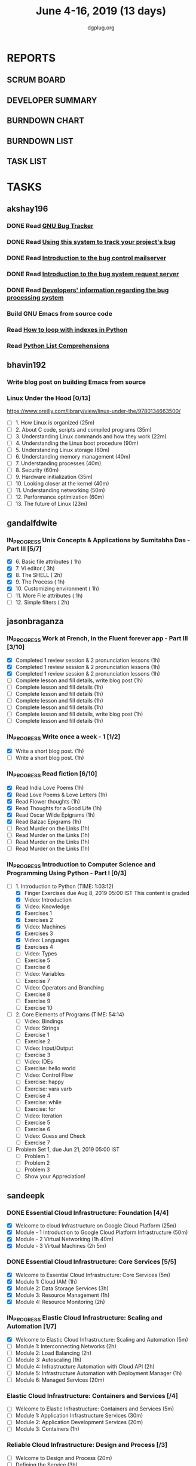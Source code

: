 #+TITLE: June 4-16, 2019 (13 days)
#+AUTHOR: dgplug.org
#+EMAIL: users@lists.dgplug.org
#+PROPERTY: Effort_ALL 0 0:05 0:10 0:30 1:00 2:00 3:00 4:00
#+COLUMNS: %35ITEM %TASKID %OWNER %3PRIORITY %TODO %5ESTIMATED{+} %3ACTUAL{+}
* REPORTS
** SCRUM BOARD
#+BEGIN: block-update-board
#+END:
** DEVELOPER SUMMARY
#+BEGIN: block-update-summary
#+END:
** BURNDOWN CHART
#+BEGIN: block-update-graph
#+END:
** BURNDOWN LIST
#+PLOT: title:"Burndown" ind:1 deps:(3 4) set:"term dumb" set:"xtics scale 0.5" set:"ytics scale 0.5" file:"burndown.plt" set:"xrange [0:17]"
#+BEGIN: block-update-burndown
#+END:
** TASK LIST
#+BEGIN: columnview :hlines 2 :maxlevel 5 :id "TASKS"
#+END:
* TASKS
  :PROPERTIES:
  :ID:       TASKS
  :SPRINTLENGTH: 13
  :SPRINTSTART: <2019-06-04 Tue>
  :wpd-akshay196: 1
  :wpd-bhavin192: 1
  :wpd-gandalfdwite: 1
  :wpd-jasonbraganza: 4
  :wpd-sandeepk: 2
   :wpd-sidntrivedi: 1
  :END:
** akshay196
*** DONE Read [[https://debbugs.gnu.org/][GNU Bug Tracker]]
    CLOSED: [2019-06-04 Tue 21:23]
    :PROPERTIES:
    :ESTIMATED: 1
    :ACTUAL:   0.82
    :OWNER: akshay196
    :ID: READ.1559574004
    :TASKID: READ.1559574004
    :END:
    :LOGBOOK:
    CLOCK: [2019-06-04 Tue 20:34]--[2019-06-04 Tue 21:23] =>  0:49
    :END:
*** DONE Read [[https://debbugs.gnu.org/Using.html][Using this system to track your project's bug]]
    CLOSED: [2019-06-10 Mon 07:19]
    :PROPERTIES:
    :ESTIMATED: 2
    :ACTUAL:   0.95
    :OWNER: akshay196
    :ID: READ.1559574102
    :TASKID: READ.1559574102
    :END:
    :LOGBOOK:
    CLOCK: [2019-06-06 Thu 22:43]--[2019-06-06 Thu 23:14] =>  0:31
    CLOCK: [2019-06-05 Wed 20:07]--[2019-06-05 Wed 20:33] =>  0:26
    :END:
*** DONE Read [[https://debbugs.gnu.org/server-control.html][Introduction to the bug control mailserver]]
    CLOSED: [2019-06-10 Mon 20:56]
    :PROPERTIES:
    :ESTIMATED: 2
    :ACTUAL:   1.98
    :OWNER: akshay196
    :ID: READ.1559574200
    :TASKID: READ.1559574200
    :END:
    :LOGBOOK:
    CLOCK: [2019-06-10 Mon 19:51]--[2019-06-10 Mon 20:56] =>  1:05
    CLOCK: [2019-06-10 Mon 07:19]--[2019-06-10 Mon 08:13] =>  0:54
    :END:
*** DONE Read [[https://debbugs.gnu.org/server-request.html][Introduction to the bug system request server]]
    CLOSED: [2019-06-13 Thu 00:01]
    :PROPERTIES:
    :ESTIMATED: 2
    :ACTUAL:   0.65
    :OWNER: akshay196
    :ID: READ.1559574236
    :TASKID: READ.1559574236
    :END:
    :LOGBOOK:
    CLOCK: [2019-06-11 Tue 07:04]--[2019-06-11 Tue 07:43] =>  0:39
    :END:
*** DONE Read [[https://debbugs.gnu.org/Developer.html][Developers' information regarding the bug processing system]]
    CLOSED: [2019-06-13 Thu 01:20]
    :PROPERTIES:
    :ESTIMATED: 2
    :ACTUAL:   1.30
    :OWNER: akshay196
    :ID: READ.1559574679
    :TASKID: READ.1559574679
    :END:
    :LOGBOOK:
    CLOCK: [2019-06-13 Thu 00:02]--[2019-06-13 Thu 01:20] =>  1:18
    :END:
*** Build GNU Emacs from source code
    :PROPERTIES:
    :ESTIMATED: 2
    :ACTUAL:
    :OWNER: akshay196
    :ID: OPS.1559574312
    :TASKID: OPS.1559574312
    :END:
*** Read [[https://treyhunner.com/2016/04/how-to-loop-with-indexes-in-python/][How to loop with indexes in Python]]
    :PROPERTIES:
    :ESTIMATED: 1
    :ACTUAL:
    :OWNER: akshay196
    :ID: READ.1559574998
    :TASKID: READ.1559574998
    :END:
*** Read [[https://treyhunner.com/2015/12/python-list-comprehensions-now-in-color/][Python List Comprehensions]]
    :PROPERTIES:
    :ESTIMATED: 1
    :ACTUAL:
    :OWNER: akshay196
    :ID: READ.1559575032
    :TASKID: READ.1559575032
    :END:
** bhavin192
*** Write blog post on building Emacs from source
    :PROPERTIES:
    :ESTIMATED: 4
    :ACTUAL:
    :OWNER:    bhavin192
    :ID:       WRITE.1556025699
    :TASKID:   WRITE.1556025699
    :END:
*** Linux Under the Hood [0/13]
    :PROPERTIES:
    :ESTIMATED: 10
    :ACTUAL:
    :OWNER:    bhavin192
    :ID:       READ.1559581076
    :TASKID:   READ.1559581076
    :END:
    https://www.oreilly.com/library/view/linux-under-the/9780134663500/
    - [ ] 1.  How Linux is organized                            (25m)
    - [ ] 2.  About C code, scripts and compiled programs       (35m)
    - [ ] 3.  Understanding Linux commands and how they work    (22m)
    - [ ] 4.  Understanding the Linux boot procedure            (90m)
    - [ ] 5.  Understanding Linux storage                       (80m)
    - [ ] 6.  Understanding memory management                   (40m)
    - [ ] 7.  Understanding processes                           (40m)
    - [ ] 8.  Security                                          (60m)
    - [ ] 9.  Hardware initialization                           (35m)
    - [ ] 10. Looking closer at the kernel                      (40m)
    - [ ] 11. Understanding networking                          (50m)
    - [ ] 12. Performance optimization                          (60m)
    - [ ] 13. The future of Linux                               (23m)
** gandalfdwite
*** IN_PROGRESS Unix Concepts & Applications by Sumitabha Das - Part III [5/7]
   :PROPERTIES:
   :ESTIMATED: 13
   :ACTUAL:   8.38
   :OWNER: gandalfdwite
   :ID: READ.1553532278
   :TASKID: READ.1553532278
   :END:
   :LOGBOOK:
   CLOCK: [2019-06-11 Tue 22:41]--[2019-06-11 Tue 23:56] =>  1:15
   CLOCK: [2019-06-10 Mon 21:27]--[2019-06-10 Mon 22:25] =>  0:58
   CLOCK: [2019-06-09 Sun 18:56]--[2019-06-09 Sun 19:52] =>  0:56
   CLOCK: [2019-06-09 Sun 17:09]--[2019-06-09 Sun 18:03] =>  0:54
   CLOCK: [2019-06-08 Sat 19:40]--[2019-06-08 Sat 21:41] =>  2:01
   CLOCK: [2019-06-06 Thu 22:16]--[2019-06-06 Thu 23:25] =>  1:09
   CLOCK: [2019-06-05 Wed 22:30]--[2019-06-05 Wed 23:40] =>  1:10
   :END:
   - [X] 6. Basic file attributes                ( 1h)
   - [X] 7. Vi editor                            ( 3h)
   - [X] 8. The SHELL                            ( 2h)
   - [X] 9. The Process                          ( 1h)
   - [X] 10. Customizing environment             ( 1h)
   - [ ] 11. More File attributes                ( 1h)
   - [ ] 12. Simple filters                      ( 2h)
** jasonbraganza
*** IN_PROGRESS Work at French, in the Fluent forever app - Part III [3/10]
   :PROPERTIES:
   :ESTIMATED: 20
   :ACTUAL:   2.88
   :OWNER: jasonbraganza
   :ID: WRITE.1557903518
   :TASKID: WRITE.1557903518
   :END:
   :LOGBOOK:
   CLOCK: [2019-06-06 Thu 07:15]--[2019-06-06 Thu 08:04] =>  0:49
   CLOCK: [2019-06-05 Wed 08:06]--[2019-06-05 Wed 08:55] =>  0:49
   CLOCK: [2019-06-04 Tue 07:50]--[2019-06-04 Tue 09:05] =>  1:15
   :END:
   - [X] Completed 1 review session & 2 pronunciation lessons (1h)
   - [X] Completed 1 review session & 2 pronunciation lessons (1h)
   - [X] Completed 1 review session & 2 pronunciation lessons (1h)
   - [ ] Complete lesson and fill details, write blog post (1h)
   - [ ] Complete lesson and fill details (1h)
   - [ ] Complete lesson and fill details (1h)
   - [ ] Complete lesson and fill details (1h)
   - [ ] Complete lesson and fill details (1h)
   - [ ] Complete lesson and fill details, write blog post (1h)
   - [ ] Complete lesson and fill details (1h)
*** IN_PROGRESS Write once a week - 1 [1/2]
   :PROPERTIES:
   :ESTIMATED: 2
   :ACTUAL:   0.65
   :OWNER: jasonbraganza
   :ID: WRITE.1559630427
   :TASKID: WRITE.1559630427
   :END:
   :LOGBOOK:
   CLOCK: [2019-06-04 Tue 14:00]--[2019-06-04 Tue 14:39] =>  0:39
   :END:
   - [X] Write a short blog post. (1h)
   - [ ] Write a short blog post. (1h)
*** IN_PROGRESS Read fiction [6/10]
   :PROPERTIES:
   :ESTIMATED: 10
   :ACTUAL:   4.13
   :OWNER: jasonbraganza
   :ID: READ.1559630918
   :TASKID: READ.1559630918
   :END:
   :LOGBOOK:
   CLOCK: [2019-06-06 Thu 11:00]--[2019-06-06 Thu 13:01] =>  2:01
   CLOCK: [2019-06-05 Wed 23:35]--[2019-06-06 Thu 00:45] =>  1:10
   CLOCK: [2019-06-05 Wed 09:09]--[2019-06-05 Wed 09:11] =>  0:02
   CLOCK: [2019-06-04 Tue 13:00]--[2019-06-04 Tue 13:55] =>  0:55
   :END:
   - [X] Read India Love Poems (1h)
   - [X] Read Love Poems & Love Letters (1h)
   - [X] Read Flower thoughts (1h)
   - [X] Read Thoughts for a Good Life (1h)
   - [X] Read Oscar Wilde Epigrams (1h)
   - [X] Read Balzac Epigrams (1h)
   - [ ] Read Murder on the Links (1h)
   - [ ] Read Murder on the Links (1h)
   - [ ] Read Murder on the Links (1h)
   - [ ] Read Murder on the Links (1h)
*** IN_PROGRESS Introduction to Computer Science and Programming Using Python - Part I [0/3]
   :PROPERTIES:
   :ESTIMATED: 8
   :ACTUAL:   2.38
   :OWNER: jasonbraganza
   :ID: READ.1559713451
   :TASKID: READ.1559713451
   :END:
   :LOGBOOK:
   CLOCK: [2019-06-06 Thu 08:30]--[2019-06-06 Thu 10:00] =>  1:30
   CLOCK: [2019-06-05 Wed 22:37]--[2019-06-05 Wed 23:30] =>  0:53
   :END:
   - [-] 1. Introduction to Python (TIME: 1:03:12)
     - [X] Finger Exercises due Aug 8, 2019 05:00 IST  This content is graded
     - [X] Video: Introduction
     - [X] Video: Knowledge
     - [X] Exercises 1
     - [X] Exercises 2
     - [X] Video: Machines
     - [X] Exercises 3
     - [X] Video: Languages
     - [X] Exercises 4
     - [ ] Video: Types
     - [ ] Exercise 5
     - [ ] Exercise 6
     - [ ] Video: Variables
     - [ ] Exercise 7
     - [ ] Video: Operators and Branching
     - [ ] Exercise 8
     - [ ] Exercise 9
     - [ ] Exercise 10
   - [ ] 2. Core Elements of Programs (TIME: 54:14)
     - [ ] Video: Bindings
     - [ ] Video: Strings
     - [ ] Exercise 1
     - [ ] Exercise 2
     - [ ] Video: Input/Output
     - [ ] Exercise 3
     - [ ] Video: IDEs
     - [ ] Exercise: hello world
     - [ ] Video: Control Flow
     - [ ] Exercise: happy
     - [ ] Exercise: vara varb
     - [ ] Exercise 4
     - [ ] Exercise: while
     - [ ] Exercise: for
     - [ ] Video: Iteration
     - [ ] Exercise 5
     - [ ] Exercise 6
     - [ ] Video: Guess and Check
     - [ ] Exercise 7
   - [ ] Problem Set 1, due Jun 21, 2019 05:00 IST
     - [ ] Problem 1
     - [ ] Problem 2
     - [ ] Problem 3
     - [ ] Show your Appreciation!
** sandeepk
*** DONE Essential Cloud Infrastructure: Foundation [4/4]
    CLOSED: [2019-06-06 Thu 23:35]
    :PROPERTIES:
    :ESTIMATED: 5
    :ACTUAL:   6.00
    :OWNER: sandeepk
    :ID: READ.1559492157
    :TASKID: READ.1559492157
    :END:
    :LOGBOOK:
    CLOCK: [2019-06-06 Thu 20:34]--[2019-06-06 Thu 23:35] =>  3:01
    CLOCK: [2019-06-06 Thu 00:05]--[2019-06-06 Thu 00:27] =>  0:22
    CLOCK: [2019-06-05 Wed 20:08]--[2019-06-05 Wed 21:00] =>  0:52
    CLOCK: [2019-06-04 Tue 21:30]--[2019-06-04 Tue 22:20] =>  0:50
    CLOCK: [2019-06-04 Tue 08:05]--[2019-06-04 Tue 09:00] =>  0:55
    :END:
    - [X] Welcome to cloud Infrastructure on Google Cloud Platform        (25m)
    - [X] Module - 1 Introduction to Google Cloud Platform Infrastructure (50m)
    - [X] Module - 2 Virtual Networking                                   (1h 40m)
    - [X] Module - 3 Virtual Machines                                     (2h 5m)
*** DONE Essential Cloud Infrastructure: Core Services [5/5]
    CLOSED: [2019-06-11 Tue 22:43]
    :PROPERTIES:
    :ESTIMATED: 7.08
    :ACTUAL:   7.85
    :OWNER: sandeepk
    :ID: READ.1559587761
    :TASKID: READ.1559587761
    :END:
    :LOGBOOK:
    CLOCK: [2019-06-11 Tue 21:35]--[2019-06-11 Tue 22:43] =>  1:08
    CLOCK: [2019-06-11 Tue 21:06]--[2019-06-11 Tue 21:30] =>  0:24
    CLOCK: [2019-06-10 Mon 21:46]--[2019-06-10 Mon 23:06] =>  1:20
    CLOCK: [2019-06-10 Mon 20:53]--[2019-06-10 Mon 21:38] =>  0:45
    CLOCK: [2019-06-09 Sun 16:30]--[2019-06-09 Sun 17:30] =>  1:00
    CLOCK: [2019-06-09 Sun 14:33]--[2019-06-09 Sun 14:47] =>  0:14
    CLOCK: [2019-06-08 Sat 16:10]--[2019-06-08 Sat 16:20] =>  0:10
    CLOCK: [2019-06-07 Fri 20:30]--[2019-06-07 Fri 23:20] =>  2:50
    :END:
    - [X] Welcome to Essential Cloud Infrastructure: Core Services (5m)
    - [X] Module 1: Cloud IAM                                      (1h)
    - [X] Module 2: Data Storage Services                          (3h)
    - [X] Module 3: Resource Management                            (1h)
    - [X] Module 4: Resource Monitoring                            (2h)
*** IN_PROGRESS Elastic Cloud Infrastructure: Scaling and Automation [1/7]
    :PROPERTIES:
    :ESTIMATED: 6.41
    :ACTUAL:   0.60
    :OWNER: sandeepk
    :ID: READ.1559588072
    :TASKID: READ.1559588072
    :END:
    :LOGBOOK:
    CLOCK: [2019-06-11 Tue 22:45]--[2019-06-11 Tue 23:21] =>  0:36
    :END:
    - [X] Welcome to Elastic Cloud Infrastructure: Scaling and Automation (5m)
    - [ ] Module 1: Interconnecting Networks                              (2h)
    - [ ] Module 2: Load Balancing                                        (2h)
    - [ ] Module 3: Autoscaling                                           (1h)
    - [ ] Module 4: Infrastructure Automation with Cloud API              (2h)
    - [ ] Module 5: Infrastructure Automation with Deployment Manager     (1h)
    - [ ] Module 6: Managed Services                                      (20m)
*** Elastic Cloud Infrastructure: Containers and Services [/4]
    :PROPERTIES:
    :ESTIMATED: 2
    :ACTUAL:
    :OWNER: sandeepk
    :ID: READ.1559588275
    :TASKID: READ.1559588275
    :END:
    - [ ] Welcome to Elastic Infrastructure: Containers and Services (5m)
    - [ ] Module 1: Application Infrastructure Services              (30m)
    - [ ] Module 2: Application Development Services                 (20m)
    - [ ] Module 3: Containers                                       (1h)
*** Reliable Cloud Infrastructure: Design and Process [/3]
    :PROPERTIES:
    :ESTIMATED: 2.33
    :ACTUAL:
    :OWNER: sandeepk
    :ID: READ.1559588374
    :TASKID: READ.1559588374
    :END:
    - [ ] Welcome to Design and Process (20m)
    - [ ] Defining the Service          (3h)
    - [ ] Business-logic Layer Design   (3h)
** sidntrivedi
*** Eloquent Javascript
    :PROPERTIES:
      :ESTIMATED: 10
      :ACTUAL:
      :OWNER: sidntrivedi
      :ID: READ.1559963113
      :TASKID: READ.1559963113
      :END:
      - [ ] Values, Types, and Operators
      - [ ] Program Structure
      - [ ] Functions
      - [ ] Data Structures: Objects and Arrays
      - [ ] Higher-order Functions
      - [ ] The Secret Life of Objects
      - [ ] Project: A Robot
*** Blog https://sidntrivedi.me
    :PROPERTIES:
    :ESTIMATED: 2
    :ACTUAL:
    :OWNER: sidntrivedi
    :ID: WRITE.1539072660
    :TASKID: WRITE.1539072660
    :END:
    - [ ] Write one blog every week.
